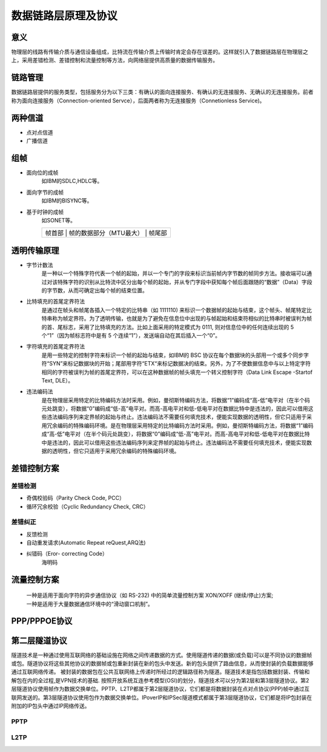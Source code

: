 数据链路层原理及协议
========================================

意义
----------------------------------------
物理层的线路有传输介质与通信设备组成，比特流在传输介质上传输时肯定会存在误差的。这样就引入了数据链路层在物理层之上，采用差错检测、差错控制和流量控制等方法，向网络层提供高质量的数据传输服务。

链路管理
----------------------------------------
数据链路层提供的服务类型，包括服务分为以下三类：有确认的面向连接服务、有确认的无连接服务、无确认的无连接服务。前者称为面向连接服务（Connection-oriented Servce），后面两者称为无连接服务（Connetionless Service)。

两种信道
----------------------------------------
- 点对点信道
- 广播信道

组帧
----------------------------------------
- 面向位的成帧
	如IBM的SDLC,HDLC等。
- 面向字节的成帧
	如IBM的BISYNC等。
- 基于时钟的成帧
	如SONET等。

	+----------------------------------------------------------------------+
	|   帧首部   |   帧的数据部分（MTU最大）    |     帧尾部               |
	+----------------------------------------------------------------------+
	
透明传输原理
----------------------------------------
- 字节计数法
	是一种以一个特殊字符代表一个帧的起始，并以一个专门的字段来标识当前帧内字节数的帧同步方法。接收端可以通过对该特殊字符的识别从比特流中区分出每个帧的起始，并从专门字段中获知每个帧后面跟随的“数据”（Data）字段的字节数，从而可确定出每个帧的结束位置。

- 比特填充的首尾定界符法
	是通过在帧头和帧尾各插入一个特定的比特串（如 1111110) 来标识一个数据帧的起始与结束，这个帧头、帧尾特定比特串称为帧定界符。为了透明传输，也就是为了避免在信息位中出现的与帧起始和结束符相似的比特串时被误判为帧的首、尾标志，采用了比特填充的方法。比如上面采用的特定模式为 0111, 则对信息位中的任何连续出现的 5 个“1”（因为帧标志符中是有 5 个连续“1”），发送端自动在其后插入一个“0”。

- 字符填充的首尾定界符法
	是用一些特定的控制字符来标识一个帧的起始与结束，如IBM的 BSC 协议在每个数据块的头部用一个或多个同步字符“SYN”来标记数据块的开始；尾部用字符“ETX“来标记数据决的结束。另外，为了不使数据信息中与以上特定字符相同的字符被误判为帧的首尾定界符，可以在这种数据帧的帧头填充一个转义控制字符（Data Link Escape -Startof Text, DLE）。
	
- 违法编码法
	是在物理层采用特定的比特编码方法时采用。例如，曼彻斯特编码方法，将数据“1”编码成“高-低”电平对（在半个码元处跳变），将数据“0”编码成“低-高”电平对。而高-高电平对和低-低电平对在数据比特中是违法的，因此可以借用这些违法编码序列来定界帧的起始与终止。违法编码法不需要任何填充技术，便能实现数据的透明性，但它只适用于采用冗余编码的特殊编码环境。是在物理层采用特定的比特编码方法时采用。例如，曼彻斯特编码方法，将数据“1”编码成“高-低”电平对（在半个码元处跳变），将数据“0”编码成“低-高”电平对。而高-高电平对和低-低电平对在数据比特中是违法的，因此可以借用这些违法编码序列来定界帧的起始与终止。违法编码法不需要任何填充技术，便能实现数据的透明性，但它只适用于采用冗余编码的特殊编码环境。
	
差错控制方案
----------------------------------------

差错检测
~~~~~~~~~~~~~~~~~~~~~~~~~~~~~~~~~~~~~~~~
- 奇偶校验码（Parity Check Code, PCC）
- 循环冗余校验（Cyclic Redundancy Check, CRC）

差错纠正
~~~~~~~~~~~~~~~~~~~~~~~~~~~~~~~~~~~~~~~~
- 反馈检测
- 自动重发请求(Automatic Repeat reQuest,ARQ法)
- 纠错码（Eror- correcting Code）
	海明码

流量控制方案
----------------------------------------
 | 一种是适用于面向字符的异步通信协议（如 RS-232) 中的简单流量控制方案 XON/XOFF (继续/停止)方案;
 | 一种是适用于大量数据通信环境中的“滑动窗口机制”。

PPP/PPPOE协议
----------------------------------------

第二层隧道协议
----------------------------------------
隧道技术是一种通过使用互联网络的基础设施在网络之间传递数据的方式。使用隧道传递的数据(或负载)可以是不同协议的数据帧或包。隧道协议将这些其他协议的数据帧或包重新封装在新的包头中发送。新的包头提供了路由信息，从而使封装的负载数据能够通过互联网络传递。
被封装的数据包在公共互联网络上传递时所经过的逻辑路径称为隧道。隧道技术是指包括数据封装、传输和解包在内的全过程,是VPN技术的基础.
按照开放系统互连参考模型(OSI)的划分，隧道技术可以分为第2层和第3层隧道协议。第2层隧道协议使用帧作为数据交换单位。PPTP、L2TP都属于第2层隧道协议，它们都是将数据封装在点对点协议(PPP)帧中通过互联网发送的。第3层隧道协议使用包作为数据交换单位。IPoverIP和IPSec隧道模式都属于第3层隧道协议，它们都是将lP包封装在附加的IP包头中通过IP网络传送。


PPTP
~~~~~~~~~~~~~~~~~~~~~~~~~~~~~~~~~~~~~~~~

L2TP
~~~~~~~~~~~~~~~~~~~~~~~~~~~~~~~~~~~~~~~~
